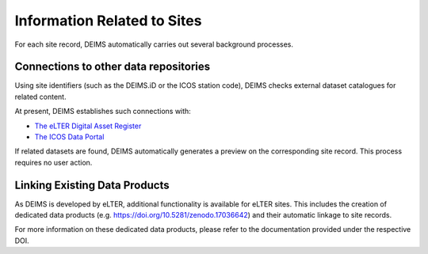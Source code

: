 ============================================== 
Information Related to Sites
==============================================

For each site record, DEIMS automatically carries out several background processes.

Connections to other data repositories
============================================================
Using site identifiers (such as the DEIMS.iD or the ICOS station code), DEIMS checks external dataset catalogues for related content.

At present, DEIMS establishes such connections with:

- `The eLTER Digital Asset Register <https://dar.elter-ri.eu/>`_
- `The ICOS Data Portal <https://data.icos-cp.eu/portal/>`_

If related datasets are found, DEIMS automatically generates a preview on the corresponding site record. This process requires no user action.

Linking Existing Data Products
============================================================
As DEIMS is developed by eLTER, additional functionality is available for eLTER sites. This includes the creation of dedicated data products (e.g. https://doi.org/10.5281/zenodo.17036642) and their automatic linkage to site records.

For more information on these dedicated data products, please refer to the documentation provided under the respective DOI.
